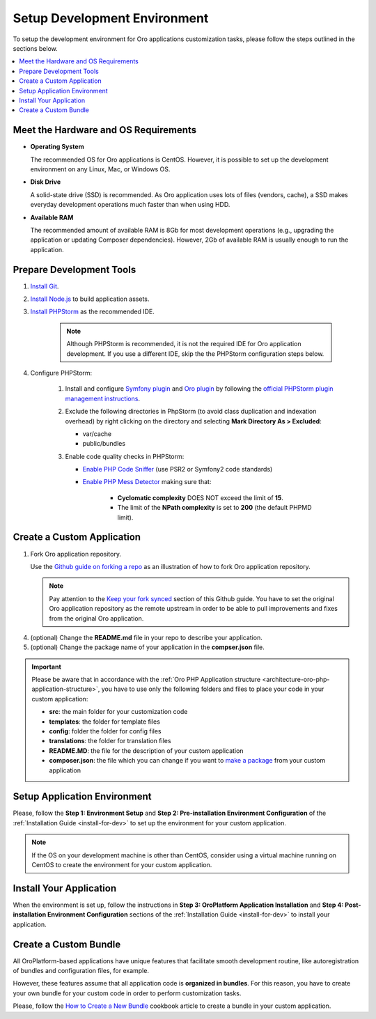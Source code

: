 .. _dev-guide-development-practice-setup-dev-env:

Setup Development Environment
=============================

To setup the development environment for Oro applications customization tasks, please follow the steps outlined in the sections below.

.. contents::
    :local:
    :depth: 2
    :backlinks: entry

.. _dev-guide-development-practice-setup-dev-env-requirements:

Meet the Hardware and OS Requirements
-------------------------------------

* **Operating System**

  The recommended OS for Oro applications is CentOS. However, it is possible to set up the development environment on any Linux, Mac, or Windows OS.

* **Disk Drive**

  A solid-state drive (SSD) is recommended. As Oro application uses lots of files (vendors, cache), a SSD makes everyday development operations much faster than when using HDD.

* **Available RAM**

  The recommended amount of available RAM is 8Gb for most development operations (e.g., upgrading the application or updating Composer dependencies). However, 2Gb of available RAM is usually enough to run the application.

.. _dev-guide-development-practice-setup-dev-env-prepare-tools:

Prepare Development Tools
-------------------------

.. https://oroinc.com/b2b-ecommerce/doc/current/community/contribute/code-dev-env

1. `Install Git <https://git-scm.com/book/en/v2/Getting-Started-Installing-Git>`_.

#. `Install Node.js <https://nodejs.org/en/download/package-manager/>`_ to build application assets.

#. `Install PHPStorm <https://www.jetbrains.com/help/phpstorm/install-and-set-up-product.html>`_ as the recommended IDE.

    .. note:: Although PHPStorm is recommended, it is not the required IDE for Oro application development. If you use a different IDE, skip the the PHPStorm configuration steps below.

#. Configure PHPStorm:

    #. Install and configure `Symfony plugin <https://plugins.jetbrains.com/plugin/7219-symfony-plugin>`_ and `Oro plugin <https://plugins.jetbrains.com/plugin/8449-oro-phpstorm-plugin>`_ by following the `official PHPStorm plugin management instructions <https://www.jetbrains.com/help/phpstorm/managing-plugins.html>`_.

    #. Exclude the following directories in PhpStorm (to avoid class duplication and indexation overhead) by right clicking on the directory and selecting **Mark Directory As > Excluded**:

       * var/cache
       * public/bundles

    #. Enable code quality checks in PHPStorm:

       * `Enable PHP Code Sniffer <https://confluence.jetbrains.com/display/PhpStorm/PHP+Code+Sniffer+in+PhpStorm>`_ (use PSR2 or Symfony2 code standards)

       * `Enable PHP Mess Detector <https://confluence.jetbrains.com/display/PhpStorm/PHP+Mess+Detector+in+PhpStorm>`_ making sure that:

          * **Cyclomatic complexity** DOES NOT exceed the limit of **15**.
          * The limit of the **NPath complexity** is set to **200** (the default PHPMD limit).

.. _dev-guide-development-practice-setup-dev-env-create-app:

Create a Custom Application
---------------------------

1. Fork Oro application repository.

   Use the `Github guide on forking a repo <https://help.github.com/articles/fork-a-repo/>`_ as an illustration of how to fork Oro application repository.

   .. note:: Pay attention to the `Keep your fork synced <https://help.github.com/articles/fork-a-repo/#keep-your-fork-synced>`__ section of this Github guide. You have to set the original Oro application repository as the remote upstream in order to be able to pull improvements and fixes from the original Oro application.

4. (optional) Change the **README.md** file in your repo to describe your application.

5. (optional) Change the package name of your application in the **compser.json** file.

.. important:: Please be aware that in accordance with the :ref:`Oro PHP Application structure <architecture-oro-php-application-structure>`, you have to use only the following folders and files to place your code in your custom application:

    * **src**: the main folder for your customization code
    * **templates**: the folder for template files
    * **config**: folder the folder for config files
    * **translations**: the folder for translation files
    * **README.MD**: the file for the description of your custom application
    * **composer.json**: the file which you can change if you want to `make a package <https://symfonycasts.com/screencast/question-answer-day/create-composer-package>`_ from your custom application

.. _dev-guide-development-practice-setup-dev-env-setup-env:

Setup Application Environment
-----------------------------

Please, follow the **Step 1: Environment Setup** and **Step 2: Pre-installation Environment Configuration** of the :ref:`Installation Guide <install-for-dev>` to set up the environment for your custom application.

.. note:: If the OS on your development machine is other than CentOS, consider using a virtual machine running on CentOS to create the environment for your custom application.

.. @todo Later add alternative - use Vagrant to create a development environment

.. _dev-guide-development-practice-setup-dev-env-install-app:

Install Your Application
------------------------

When the environment is set up, follow the instructions in **Step 3: OroPlatform Application Installation** and **Step 4: Post-installation Environment Configuration** sections of the :ref:`Installation Guide <install-for-dev>` to install your application.

.. _dev-guide-development-practice-setup-dev-env-create-bundle:

Create a Custom Bundle
----------------------

All OroPlatform-based applications have unique features that facilitate smooth development routine, like autoregistration of bundles and configuration files, for example.

However, these features assume that all application code is **organized in bundles**. For this reason, you have to create your own bundle for your custom code in order to perform customization tasks.

Please, follow the `How to Create a New Bundle <https://oroinc.com/oroplatform/doc/current/dev-cookbook/framework/how-to-create-new-bundle>`_ cookbook article to create a bundle in your custom application.


.. Learn more

    customization_techniques
    development_routine/index
    ...
